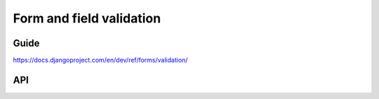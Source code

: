 =========================
Form and field validation
=========================

Guide
=====

https://docs.djangoproject.com/en/dev/ref/forms/validation/

API
===


.. js:class:: ValidationError(message[, kwargs])

   A validation error, containing a list of messages. Single messages (e.g.
   those produced by validators) may have an associated error code and
   parameters to allow customisation by fields.

   The message argument can be a single error, a list of errors, or an object
   that maps field names to lists of errors. What we define as an "error" can
   be either a simple string or an instance of ValidationError with its message
   attribute set, and what we define as list or object can be an actual list or
   object or an instance of ValidationError with its errorList or errorObj
   property set.

   :param Object kwargs: validation error options.

   .. js:attribute:: kwargs.code

      a code identifying the type of single message this validation error is.

   .. js:attribute:: kwargs.params

      parameters to be interpolated into the validation error message. where the
      message contains curly-bracketed {placeholders} for parameter properties.

      :type: Object

   **Prototype Functions**

   .. js:function:: ValidationError#messageObj()

      Returns validation messages as an object with field names as properties.

      Throws an error if this validation error was not created with a field
      error object.

   .. js:function:: ValidationError#messages()

      Returns validation messages as a list. If the ValidationError was
      constructed with an object, its error messages will be flattened into a
      list.